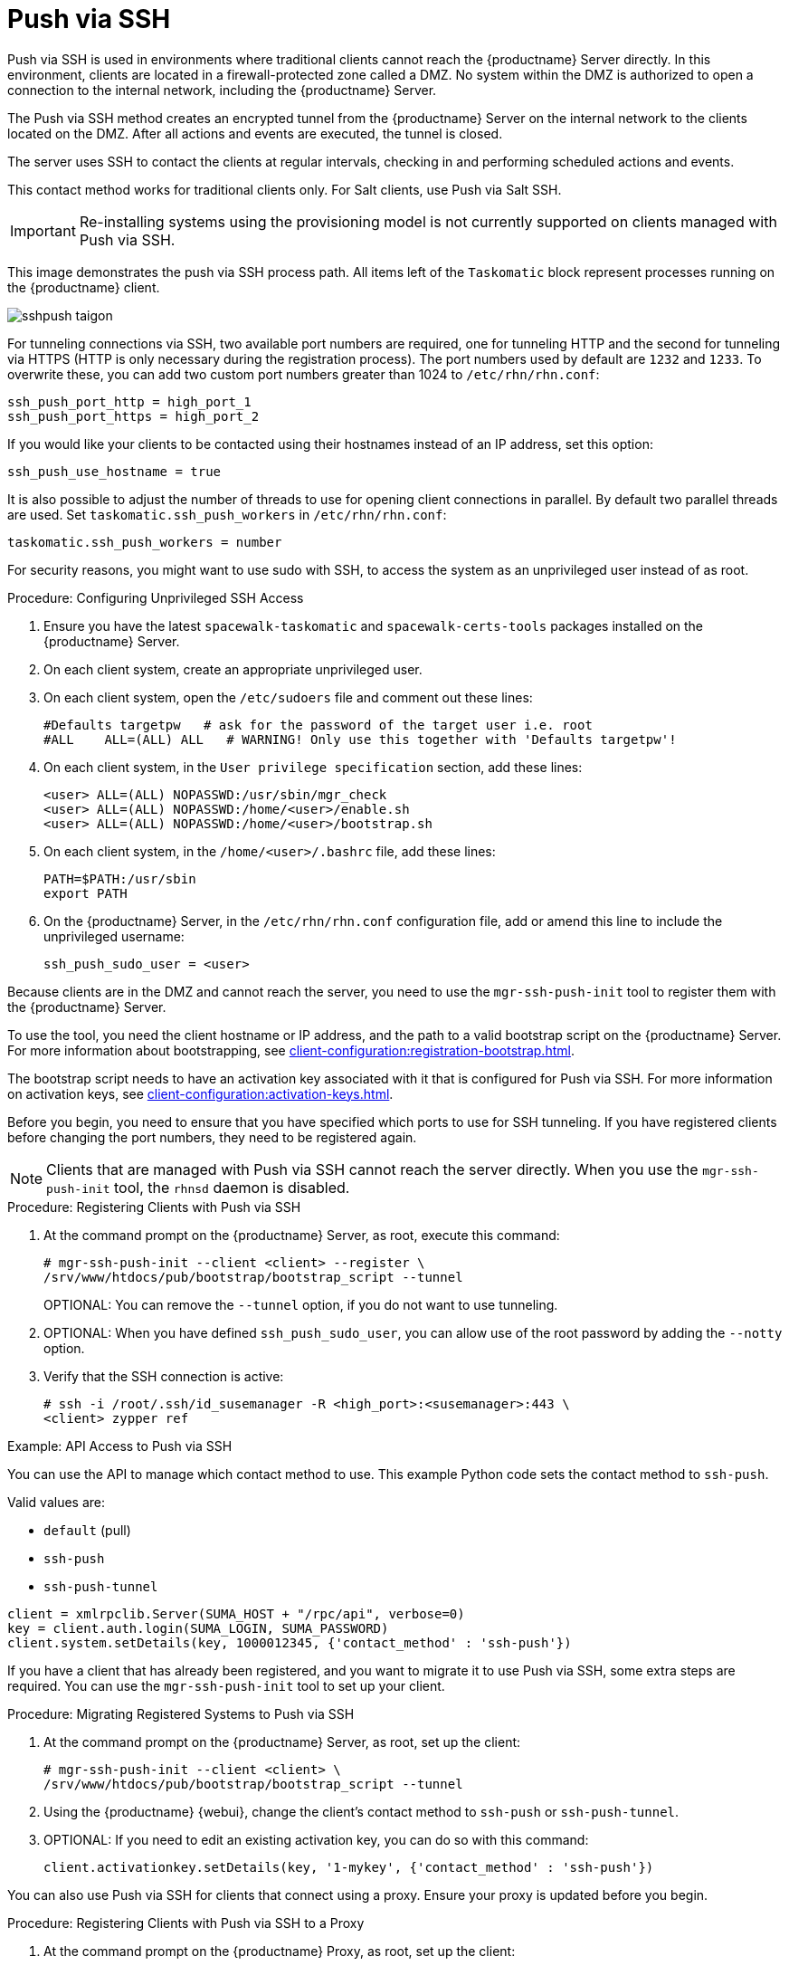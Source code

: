 [[contact-methods-pushssh]]
= Push via SSH


Push via SSH is used in environments where traditional clients cannot reach the {productname} Server directly.
In this environment, clients are located in a firewall-protected zone called a DMZ.
No system within the DMZ is authorized to open a connection to the internal network, including the {productname} Server.

The Push via SSH method creates an encrypted tunnel from the {productname} Server on the internal network to the clients located on the DMZ.
After all actions and events are executed, the tunnel is closed.

The server uses SSH to contact the clients at regular intervals, checking in and performing scheduled actions and events.

This contact method works for traditional clients only.
For Salt clients, use Push via Salt SSH.


[IMPORTANT]
====
Re-installing systems using the provisioning model is not currently supported on clients managed with Push via SSH.
====


This image demonstrates the push via SSH process path.
All items left of the [systemitem]``Taskomatic`` block represent processes running on the {productname} client.

image::sshpush-taigon.png[scaledwidth=80%]


For tunneling connections via SSH, two available port numbers are required, one for tunneling HTTP and the second for tunneling via HTTPS (HTTP is only necessary during the registration process).
The port numbers used by default are `1232` and `1233`.
To overwrite these, you can add two custom port numbers greater than 1024 to [path]``/etc/rhn/rhn.conf``:

----
ssh_push_port_http = high_port_1
ssh_push_port_https = high_port_2
----


If you would like your clients to be contacted using their hostnames instead of an IP address, set this option:

----
ssh_push_use_hostname = true
----


It is also possible to adjust the number of threads to use for opening client connections in parallel.
By default two parallel threads are used.
Set [systemitem]``taskomatic.ssh_push_workers`` in [path]``/etc/rhn/rhn.conf``:

----
taskomatic.ssh_push_workers = number
----


For security reasons, you might want to use sudo with SSH, to access the system as an unprivileged user instead of as root.


.Procedure: Configuring Unprivileged SSH Access
. Ensure you have the latest [path]``spacewalk-taskomatic`` and [path]``spacewalk-certs-tools`` packages installed on the {productname} Server.
. On each client system, create an appropriate unprivileged user.
. On each client system, open the [path]``/etc/sudoers`` file and comment out these lines:
+
----
#Defaults targetpw   # ask for the password of the target user i.e. root
#ALL    ALL=(ALL) ALL   # WARNING! Only use this together with 'Defaults targetpw'!
----
. On each client system, in the `User privilege specification` section, add these lines:
+
----
<user> ALL=(ALL) NOPASSWD:/usr/sbin/mgr_check
<user> ALL=(ALL) NOPASSWD:/home/<user>/enable.sh
<user> ALL=(ALL) NOPASSWD:/home/<user>/bootstrap.sh
----
. On each client system, in the [path]``/home/<user>/.bashrc`` file, add these lines:
+
----
PATH=$PATH:/usr/sbin
export PATH
----
. On the {productname} Server, in the [path]``/etc/rhn/rhn.conf`` configuration file, add or amend this line to include the unprivileged username:
+
----
ssh_push_sudo_user = <user>
----


Because clients are in the DMZ and cannot reach the server, you need to use the [command]``mgr-ssh-push-init`` tool to register them with the {productname} Server.

To use the tool, you need the client hostname or IP address, and the path to a valid bootstrap script on the {productname} Server.
For more information about bootstrapping, see xref:client-configuration:registration-bootstrap.adoc[].

The bootstrap script needs to have an activation key associated with it that is configured for Push via SSH.
For more information on activation keys, see xref:client-configuration:activation-keys.adoc[].

Before you begin, you need to ensure that you have specified which ports to use for SSH tunneling.
If you have registered clients before changing the port numbers, they need to be registered again.

[NOTE]
====
Clients that are managed with Push via SSH cannot reach the server directly.
When you use the [command]``mgr-ssh-push-init`` tool, the [systemitem]``rhnsd`` daemon is disabled.
====


.Procedure: Registering Clients with Push via SSH
. At the command prompt on the {productname} Server, as root, execute this command:
+
----
# mgr-ssh-push-init --client <client> --register \
/srv/www/htdocs/pub/bootstrap/bootstrap_script --tunnel
----
+
OPTIONAL: You can remove the [command]``--tunnel`` option, if you do not want to use tunneling.
. OPTIONAL: When you have defined [command]``ssh_push_sudo_user``, you can allow use of the root password by adding the [command]``--notty`` option.
. Verify that the SSH connection is active:
+
----
# ssh -i /root/.ssh/id_susemanager -R <high_port>:<susemanager>:443 \
<client> zypper ref
----



.Example: API Access to Push via SSH

You can use the API to manage which contact method to use.
This example Python code sets the contact method to ``ssh-push``.

Valid values are:

* `default` (pull)
* `ssh-push`
* `ssh-push-tunnel`

----
client = xmlrpclib.Server(SUMA_HOST + "/rpc/api", verbose=0)
key = client.auth.login(SUMA_LOGIN, SUMA_PASSWORD)
client.system.setDetails(key, 1000012345, {'contact_method' : 'ssh-push'})
----



If you have a client that has already been registered, and you want to migrate it to use Push via SSH, some extra steps are required.
You can use the [command]``mgr-ssh-push-init`` tool to set up your client.


.Procedure: Migrating Registered Systems to Push via SSH
. At the command prompt on the {productname} Server, as root, set up the client:
+
----
# mgr-ssh-push-init --client <client> \
/srv/www/htdocs/pub/bootstrap/bootstrap_script --tunnel
----
. Using the {productname} {webui}, change the client's contact method to `ssh-push` or `ssh-push-tunnel`.
. OPTIONAL: If you need to edit an existing activation key, you can do so with this command:
+
----
client.activationkey.setDetails(key, '1-mykey', {'contact_method' : 'ssh-push'})
----



You can also use Push via SSH for clients that connect using a proxy.
Ensure your proxy is updated before you begin.

.Procedure: Registering Clients with Push via SSH to a Proxy
. At the command prompt on the {productname} Proxy, as root, set up the client:
+
----
# mgr-ssh-push-init --client <client> \
/srv/www/htdocs/pub/bootstrap/bootstrap_script --tunnel
----
. At the command prompt on the {productname} Server, copy the SSH key to the proxy:
+
----
mgr-ssh-push-init --client <proxy>
----
